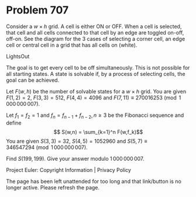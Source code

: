 *   Problem 707

   Consider a $w\times h$ grid. A cell is either ON or OFF. When a cell is
   selected, that cell and all cells connected to that cell by an edge are
   toggled on-off, off-on. See the diagram for the 3 cases of selecting a
   corner cell, an edge cell or central cell in a grid that has all cells on
   (white).

   LightsOut

   The goal is to get every cell to be off simultaneously. This is not
   possible for all starting states. A state is solvable if, by a process of
   selecting cells, the goal can be achieved.

   Let $F(w,h)$ be the number of solvable states for a $w\times h$ grid. You
   are given $F(1,2)=2$, $F(3,3) = 512$, $F(4,4) = 4096$ and $F(7,11) \equiv
   270016253 \pmod{1\,000\,000\,007}$.

   Let $f_1=f_2 = 1$ and $f_n=f_{n-1}+f_{n-2}, n \ge 3$ be the Fibonacci
   sequence and define $$ S(w,n) = \sum_{k=1}^n F(w,f_k)$$ You are given
   $S(3,3) = 32$, $S(4,5) = 1052960$ and $S(5,7) \equiv 346547294
   \pmod{1\,000\,000\,007}$.

   Find $S(199,199)$. Give your answer modulo $1\,000\,000\,007$.

   Project Euler: Copyright Information | Privacy Policy

   The page has been left unattended for too long and that link/button is no
   longer active. Please refresh the page.
